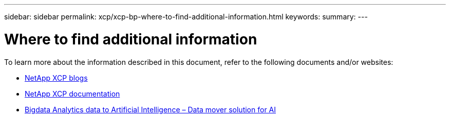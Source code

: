 ---
sidebar: sidebar
permalink: xcp/xcp-bp-where-to-find-additional-information.html
keywords:
summary:
---

= Where to find additional information
:hardbreaks:
:nofooter:
:icons: font
:linkattrs:
:imagesdir: ../media/

//
// This file was created with NDAC Version 2.0 (August 17, 2020)
//
// 2021-09-20 14:39:42.500124
//

[.lead]
To learn more about the information described in this document, refer to the following documents and/or websites:

* link:https://blog.netapp.com/tag/netapp-xcp/[NetApp XCP blogs]

* link:https://docs.netapp.com/us-en/xcp/[NetApp XCP documentation]

* link:../data-analytics/bda-ai-introduction.html[Bigdata Analytics data to Artificial Intelligence – Data mover solution for AI]
